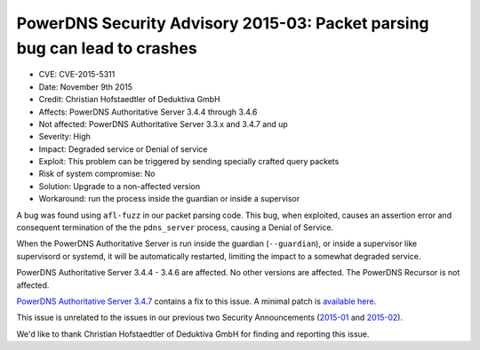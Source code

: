 PowerDNS Security Advisory 2015-03: Packet parsing bug can lead to crashes
--------------------------------------------------------------------------

-  CVE: CVE-2015-5311
-  Date: November 9th 2015
-  Credit: Christian Hofstaedtler of Deduktiva GmbH
-  Affects: PowerDNS Authoritative Server 3.4.4 through 3.4.6
-  Not affected: PowerDNS Authoritative Server 3.3.x and 3.4.7 and up
-  Severity: High
-  Impact: Degraded service or Denial of service
-  Exploit: This problem can be triggered by sending specially crafted
   query packets
-  Risk of system compromise: No
-  Solution: Upgrade to a non-affected version
-  Workaround: run the process inside the guardian or inside a
   supervisor

A bug was found using ``afl-fuzz`` in our packet parsing code. This bug,
when exploited, causes an assertion error and consequent termination of
the the ``pdns_server`` process, causing a Denial of Service.

When the PowerDNS Authoritative Server is run inside the guardian
(``--guardian``), or inside a supervisor like supervisord or systemd, it
will be automatically restarted, limiting the impact to a somewhat
degraded service.

PowerDNS Authoritative Server 3.4.4 - 3.4.6 are affected. No other
versions are affected. The PowerDNS Recursor is not affected.

`PowerDNS Authoritative Server
3.4.7 <../changelog.md#powerdns-authoritative-server-347>`__ contains a
fix to this issue. A minimal patch is `available
here <https://downloads.powerdns.com/patches/2015-03/>`__.

This issue is unrelated to the issues in our previous two Security
Announcements (`2015-01 <powerdns-advisory-2015-01.md>`__ and
`2015-02 <powerdns-advisory-2015-02.md>`__).

We'd like to thank Christian Hofstaedtler of Deduktiva GmbH for finding
and reporting this issue.

